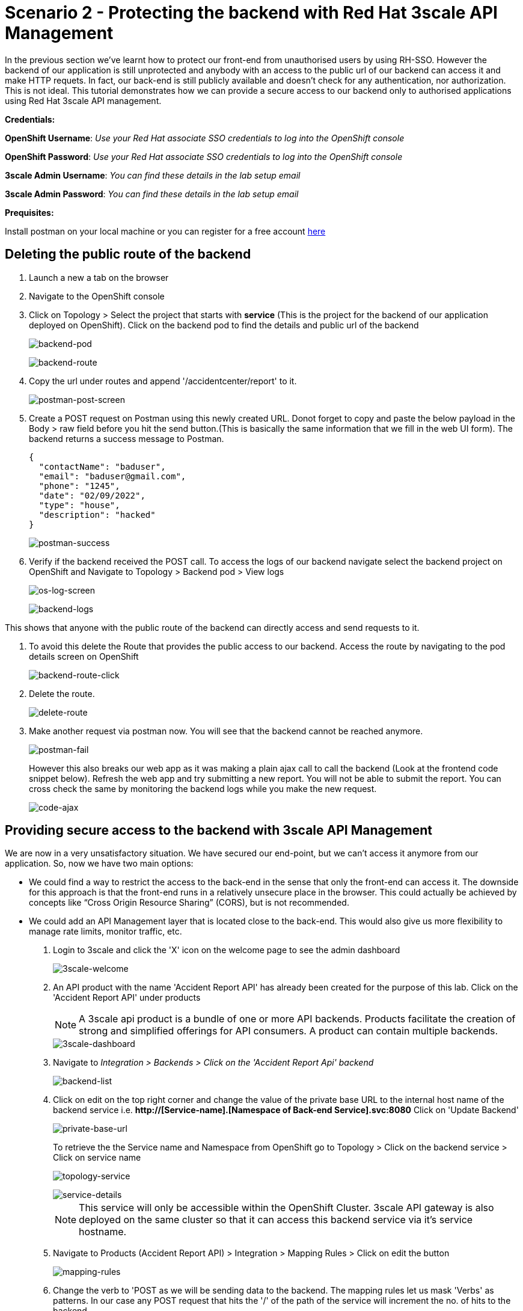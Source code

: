 //attributes
:title: Scenario 2 - Protecting the backend with Red Hat 3scale API Management

[id='3scale-security-demo'] 
= {title}

//Description text for Solution Pattern
In the previous section we've learnt how to protect our front-end from unauthorised users by using RH-SSO. However the backend of our application is still unprotected and anybody with an access to the public url of our backend can access it and make HTTP requets. In fact, our back-end is still publicly available and doesn’t check for any authentication, nor authorization. This is not ideal. This tutorial demonstrates how we can  provide a secure access to our backend only to authorised applications using Red Hat 3scale API management. 

*Credentials:*

*OpenShift Username*: _Use your Red Hat associate SSO credentials to log into the OpenShift console_

*OpenShift Password*: _Use your Red Hat associate SSO credentials to log into the OpenShift console_

*3scale Admin Username*: _You can find these details in the lab setup email_

*3scale Admin Password*: _You can find these details in the lab setup email_ 

*Prequisites:*

Install postman on your local machine or you can register for a free account https://identity.getpostman.com/signup[here]

[time=2]
[id="delete-backend-route"]
== Deleting the public route of the backend 

. Launch a new a tab on the browser
. Navigate to the OpenShift console 
. Click on Topology > Select the project that starts with *service* (This is the project for the backend of our application deployed on OpenShift). Click on the backend pod to find the details and public url of the backend
+
image::images/os-topology-backend.png[backend-pod]
+
{blank}
+
image::images/backend-route-info.png[backend-route]

. Copy the url under routes and append '/accidentcenter/report' to it.
+
image::images/postman-post.png[postman-post-screen]

. Create a POST request on Postman using this newly created URL. Donot forget to copy and paste the below payload in the Body > raw field before you hit the send button.(This is basically the same information that we fill in the web UI form). The backend returns a success message to Postman.
+
```
{
  "contactName": "baduser",
  "email": "baduser@gmail.com",
  "phone": "1245",
  "date": "02/09/2022",
  "type": "house",
  "description": "hacked"
}
```
+
image::images/postman-success.png[postman-success]

. Verify if the backend received the POST call. To access the logs of our backend navigate select the backend project on OpenShift and Navigate to Topology > Backend pod > View logs
+
image::images/os-log-screen.png[os-log-screen]
+
{blank}
+
image::images/backend-logs.png[backend-logs]

This shows that anyone with the public route of the backend can directly access and send requests to it.

. To avoid this delete the Route that provides the public access to our backend. Access the route by navigating to the pod details screen on OpenShift
+
image::images/backend-route-click.png[backend-route-click]

. Delete the route.
+
image::images/delete-route.png[delete-route]

. Make another request via postman now. You will see that the backend cannot be reached anymore.
+
image::images/postman-fail.png[postman-fail]
+
However this also breaks our web app as it was making a plain ajax call to call the backend (Look at the frontend code snippet below). Refresh the web app and try submitting a new report. You will not be able to submit the report. You can cross check the same by monitoring the backend logs while you make the new request. 
+
image::images/code-ajax.png[code-ajax]

[time=2]
[id="securing-apis"]
== Providing secure access to the backend with 3scale API Management

We are now in a very unsatisfactory situation. We have secured our end-point, but we can’t access it anymore from our application. So, now we have two main options:
 
 ** We could find a way to restrict the access to the back-end in the sense that only the front-end can access it. The downside for this approach is that the front-end runs in a relatively unsecure place in the browser. This could actually be achieved by concepts like “Cross Origin Resource Sharing” (CORS), but is not recommended.
 
 ** We could add an API Management layer that is located close to the back-end. This would also give us more flexibility to manage rate limits, monitor traffic, etc.
 
 
. Login to 3scale and click the 'X' icon on the welcome page to see the admin dashboard
+
image::images/3scale-welcome.png[3scale-welcome]

. An API product with the name 'Accident Report API' has already been created for the purpose of this lab. Click on the 'Accident Report API' under products
+
[NOTE]
====
A 3scale api product is a bundle of one or more API backends. Products facilitate the creation of strong and simplified offerings for API consumers. A product can contain multiple backends.
====
+
image::images/3scale-dashboard.png[3scale-dashboard]

. Navigate to _Integration > Backends > Click on the 'Accident Report Api' backend_
+
image::images/backend-list.png[backend-list]

. Click on edit on the top right corner and change the value of the private base URL to the internal host name of the backend service i.e. *http://[Service-name].[Namespace of Back-end Service].svc:8080* Click on 'Update Backend'
+
image::images/private-base-url.png[private-base-url]
+
To retrieve the the Service name and Namespace from OpenShift go to Topology > Click on the backend service > Click on service name
+
image::images/topology-service.png[topology-service]
+
{blank}
+
image::images/service-details.png[service-details]
+
[NOTE]
====
This service will only be accessible within the OpenShift Cluster. 3scale API gateway is also deployed on the same cluster so that it can access this backend service via it's service hostname.
====

. Navigate to Products (Accident Report API) > Integration > Mapping Rules > Click on edit the button
+
image::images/mapping-rules.png[mapping-rules]

. Change the verb to 'POST as we will be sending data to the backend. The mapping rules let us mask 'Verbs' as patterns. In our case any POST request that hits the '/' of the path of the service will increment the no. of hits to the backend. 
+
image::images/mappingrules-post.png[mapping-rules]

. Navigate to Application > Application Plans > Law Enforcement to verify the application plan available. The Law Enforcement application plan has been pre created for the purpose of this lab.
+
[NOTE]
====
Application Plans define the different sets of access rights you might want to allow for consumers of your API. These can determine anything from rate limits, which methods or resources are accessible and which features are enabled.
====
+
image::images/app-plans.png[app-plans]

. Now, promote this new Product to the _Staging_ Environment.Click on *Integration -> Configuration -> Promote v.x to Staging APIcast*
+
image::images/staging-promote.png[staging-promote]

. Developers can create applications with unique IDs and secrets for accessing the API. In our case the Accident Report Front end is the application that would need access to the backend. Go to Audience > Application > Listing > Accident Report App to verify the details. The app and all the details have been pre created for the purpose of this lab. Check out these steps to see a detailed explanation on how to create a 'app' in 3scale.
+
image::images/app-listing.png[app-details]
+
{blank}
+
image::images/app-details.png[app-details]

. For this demo we've chosen RH-SSO for authenticating an application can access our backend. Verify this by navigating to Product > Integration > Settings
+
image::images/3scale-auth.png[3scale-auth]
+
[NOTE]
====
3scale also provides three different ways of authentication for a product:

** API Key (user_key) The application is identified & authenticated via a single string. (If a hacker or unauthorise user gets hold of this key, they can access our backend)

** App_ID and App_Key Pair The application is identified via the App_ID and authenticated via the App_Key.

** OpenID Connect Use OpenID Connect for any OAuth 2.0 flow. (We've used this method in our lab)
====

. As a result of the above configuration 3scale automatically syncs the  with RH-SSO. From RH-SSO admin console navigate to Clients and verify the app (*accidentaler-ui* in our case) is created. Click on it to verify the all the application configuration details such as the _description_, _Valid Redirect URIs_ and _Web Origin_ have the same values as we provided in 3scale.
+
image::images/3scale-client-created.png[3scale-client-created]
+
{blank}
+
image::images/app-details-sso.png[app-details-sso]
+
{blank}
+
image::images/3scale-app-details.png[3scale-app-details]

[time=2]
[id="rebuilding-frontend"]
== Rebuilding the front end app to authenticate using RH-SSO

. Recollect that our frontend application code makes a plain ajax call to access the backend. We need to modify the code so that it uses RH-SSO to get the token and inject it. First let's verify the front end code that makes the plain ajax call by clicking https://github.com/jbossdemocentral/3scale-security-oidc-demo/blob/2adc1c90b94212975a10c038678741fb7307ece9/projects/accidentalert-ui/templates/src/accident.html#L369[here]
+
image::images/code-ajax.png[code-ajax]

. Navigate to the "secured" branch of this repository. The frontend code has been modified to use the RH-SSO token. https://github.com/jbossdemocentral/3scale-security-oidc-demo/blob/f30746c4a492150cd017f04c8c5dd24d0518f235/projects/accidentalert-ui/templates/src/accident.html#L374[Line 374] 
+
image::images/secured-branch.png[secured-branch]
+
image::images/token-code.png[token-code]
+
We now need to rebuild the front end application using the new code form secured branch on OpenShift.

. In OpenShift Console, go to the “www”-project > Builds and in the existing “Build-Config” click “Edit Build Config”
+
image::images/builds-config-screen.png[builds-config-screen]

. Click on the YAML view radio button. In the “YAML” around the line 71 change the ref(branch) from  `master` to `secured` and save.
+
image::images/build-yaml.png[build-yaml]

. Navigate to Builds and Choose _Actions->Start Build_
+
image::images/start-build.png[start-build]

. Go to _Developer perspective -> Topology_ and click on the “accidentalert-ui” icon
(You can see that the build is running which takes a bit.) Wait until the new version is deployed
(You can also see that under Details -> “Latest version” has been changed to “2”)
+
image::images/build-in-process.png[build-in-process]
+
{blank}
+
image::images/build-live.png[build-live]

. In order to let the UI also point to the API Gateway (and not the back-end route), we also have to change the environment variable of the deployment. Click on the *DC accidentalert-ui* link to navigate to the DeploymentConfig settings. 
+
image::images/deployment-config.png[deployment-config]

. Go to tab _Environment_ and change the value of BACKEND_URL to that of the API Gateway (Staging) provided in 3scale and save it. 
+
[NOTE]
====
Copy this URL from 3scale
====
+
image::images/3scale-staging.png[3scale-staging]
+

. Paste in OpenShift and append `/accidentcenter/report` path to the URL and click *save*.
+
image::images/environment-variable.png[environment-variable]
+
[IMPORTANT]
====
Double check that you added the path to the URL: `/accidentcenter/report`.
====

. Wait for the new deployment to finish.

. Test the new application version from the Web GUI. Do a refresh of the “Shadowman Insurance” page. Click on *Accidents -> Log in to file a report*. Before you click on submit _Right click > Inspect_ to monitor the network(api calls) that the front end is making.
+
image::images/inspect-frontend.png[inspect-frontend]

. From the network calls we can see that the front end is calling the 3scale API Gateway
+
image::images/request-url.png[request-url]

. Copy the request url and try making a call to the backend via postman. You can copy paste the below payload for the *Body > raw* section.  You should see an authentication error such as the one below. In this way  we have secured our backend and provided a secure way for the frontend to access it using 3scale and SSO
+
```
{
  "contactName": "customer3",
  "email": "customer3@gmail.com",
  "phone": "98761245",
  "date": "02/09/2022",
  "type": "car",
  "description": "report filing damage"
}
```
+
image::images/postman-auth-fail.png[postman-auth-fail]

[time=2]
[id="monitoring-apis"]
== Monitoring APIs with RH 3scale

3scale admins can monitor the the usage of different APIs using the analytics provided and also put some rate limits to restrict access to this APIs. We shall explore them in this section

. From 3scale admin dashboard navigate to Accident Report API > Analytics > Traffic. We can see the the information about no.of hits to the APIs, the daily averages, response/error code analytics etc in the analytics section
+
image::images/3scale-traffic.png[3scale-traffic]
+
{sp}
+
*One can also restrict the number of calls an application can make by setting limits in the application plans*. 

. From 3scale admin dashboard navigate to _Accident Report API > Applications > Application Plans_ . Click on the _Law Enforcement_ application plan. 
+
image::images/3scale-app-plan.png[3scale-app-plan]

. Click on _Limits > New Usage_ limit to add a new usage limit to our API.
+
image::images/usage-limit.png[usage-limit]

. Change the period to *minute* and Max value to *3*. Click on _Create Usage limit_. This means that we are giving instructions to 3scale to limit the number of calls to this API from our front end application to 3 per minute. 
+
image::images/set-limit.png[set-limit]

. Now let's test this out by making more than 3 calls with a minute from our front end app. Navigate to our accident report app. Right click mouse to inspect the the network call and response codes as we illustrated in one of our earlier steps. Submit more than 4 to 5 reports with a minute.  
+
image::images/limit-inspect.png[limit-inspect]

.  After the number of submissions within a minute have crossed 3 you should see a failed request with a status code *429* in your network tab
+
image::images/limit-reached.png[limit-inspect]

.  Click on the report with status 429 to see the details. The status code description should say *too many requests*. This shows that our usage limit has kicked in to restrict the number of calls from a particular application. This is particularly useful when someone is trying to exploit your APIs by making *too many requests* and also for *monetization* purposes.
+
image::images/429-details.png[429-details]

